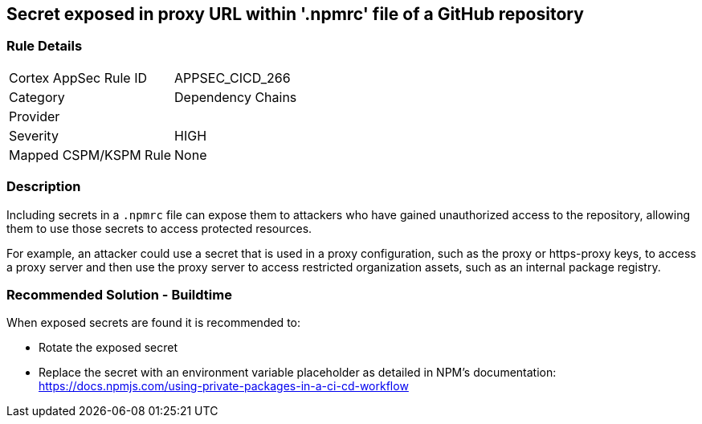 == Secret exposed in proxy URL within '.npmrc' file of a GitHub repository

=== Rule Details

[cols="1,2"]
|===
|Cortex AppSec Rule ID |APPSEC_CICD_266
|Category |Dependency Chains
|Provider |
|Severity |HIGH
|Mapped CSPM/KSPM Rule |None
|===


=== Description 

Including secrets in a `.npmrc` file can expose them to attackers who have gained unauthorized access to the repository, allowing them to use those secrets to access protected resources.

For example, an attacker could use a secret that is used in a proxy configuration, such as the proxy or https-proxy keys, to access a proxy server and then use the proxy server to access restricted organization assets, such as an internal package registry.

=== Recommended Solution - Buildtime

When exposed secrets are found it is recommended to:

* Rotate the exposed secret
* Replace the secret with an environment variable placeholder as detailed in NPM’s documentation: https://docs.npmjs.com/using-private-packages-in-a-ci-cd-workflow
